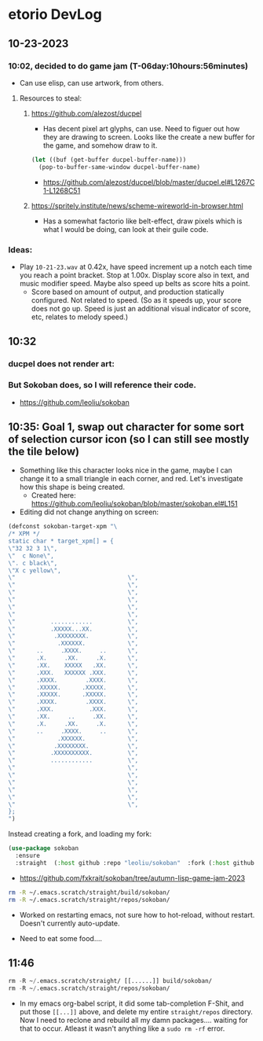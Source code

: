* etorio DevLog
** 10-23-2023
*** 10:02, decided to do game jam (T-06day:10hours:56minutes)
- Can use elisp, can use artwork, from others.

**** Resources to steal:
***** https://github.com/alezost/ducpel
  - Has decent pixel art glyphs, can use. Need to figuer out how they are drawing to screen. Looks like the create a new buffer for the game, and somehow draw to it.

#+begin_src emacs-lisp :tangle yes
  (let ((buf (get-buffer ducpel-buffer-name)))
    (pop-to-buffer-same-window ducpel-buffer-name)
#+end_src
- https://github.com/alezost/ducpel/blob/master/ducpel.el#L1267C1-L1268C51


***** https://spritely.institute/news/scheme-wireworld-in-browser.html
- Has a somewhat factorio like belt-effect, draw pixels which is what I would be doing, can look at their guile code.

*** Ideas:
- Play ~10-21-23.wav~ at 0.42x, have speed increment up a notch each time you reach a point bracket. Stop at 1.00x. Display score also in text, and music modifier speed. Maybe also speed up belts as score hits a point.
  - Score based on amount of output, and production statically configured. Not related to speed. (So as it speeds up, your score does not go up. Speed is just an additional visual indicator of score, etc, relates to melody speed.)

** 10:32

*** ducpel does not render art:

#+ATTR_ORG: :width 600
[[file:.images/2023-10-23_10-32-58_screenshot.png]]

*** But Sokoban does, so I will reference their code.

#+ATTR_ORG: :width 600
[[file:.images/2023-10-23_10-33-20_screenshot.png]]
- https://github.com/leoliu/sokoban

** 10:35: Goal 1, swap out character for some sort of selection cursor icon (so I can still see mostly the tile below)

#+ATTR_ORG: :width 100
[[file:.images/2023-10-23_10-36-11_screenshot.png]]
- Something like this character looks nice in the game, maybe I can change it to a small triangle in each corner, and red. Let's investigate how this shape is being created.
  - Created here: https://github.com/leoliu/sokoban/blob/master/sokoban.el#L151

- Editing did not change anything on screen:
#+begin_src emacs-lisp :tangle yes
(defconst sokoban-target-xpm "\
/* XPM */
static char * target_xpm[] = {
\"32 32 3 1\",
\"  c None\",
\". c black\",
\"X c yellow\",
\"                                \",
\"                                \",
\"                                \",
\"                                \",
\"                                \",
\"                                \",
\"          ............          \",
\"          .XXXXX...XX.          \",
\"           .XXXXXXXX.           \",
\"            .XXXXXX.            \",
\"      ..     .XXXX.     ..      \",
\"      .X.     .XX.     .X.      \",
\"      .XX.    XXXXX   .XX.      \",
\"      .XXX.   XXXXXX .XXX.      \",
\"      .XXXX.        .XXXX.      \",
\"      .XXXXX.      .XXXXX.      \",
\"      .XXXXX.      .XXXXX.      \",
\"      .XXXX.        .XXXX.      \",
\"      .XXX.          .XXX.      \",
\"      .XX.     ..     .XX.      \",
\"      .X.     .XX.     .X.      \",
\"      ..     .XXXX.     ..      \",
\"            .XXXXXX.            \",
\"           .XXXXXXXX.           \",
\"          .XXXXXXXXXX.          \",
\"          ............          \",
\"                                \",
\"                                \",
\"                                \",
\"                                \",
\"                                \",
\"                                \",
};
")
#+end_src


Instead creating a fork, and loading my fork:

#+begin_src emacs-lisp :tangle yes
(use-package sokoban
  :ensure 
  :straight  (:host github :repo "leoliu/sokoban"  :fork (:host github :repo "fxkrait/sokoban" :branch "autumn-lisp-game-jam-2023")))
#+end_src

#+RESULTS:

- https://github.com/fxkrait/sokoban/tree/autumn-lisp-game-jam-2023


#+BEGIN_SRC sh
rm -R ~/.emacs.scratch/straight/build/sokoban/
rm -R ~/.emacs.scratch/straight/repos/sokoban/
#+END_SRC


#+ATTR_ORG: :width 200
[[file:.images/2023-10-23_10-55-24_screenshot.png]]
- Worked on restarting emacs, not sure how to hot-reload, without restart. Doesn't currently auto-update.



- Need to eat some food....

** 11:46
#+begin_src emacs-lisp :tangle yes
rm -R ~/.emacs.scratch/straight/ [[......]] build/sokoban/
rm -R ~/.emacs.scratch/straight/repos/sokoban/
#+end_src

- In my emacs org-babel script, it did some tab-completion F-Shit, and put those ~[[...]]~ above, and delete my entire ~straight/repos~ directory. Now I need to reclone and rebuild all my damn packages.... waiting for that to occur. Atleast it wasn't anything like a ~sudo rm -rf~ error.

  
